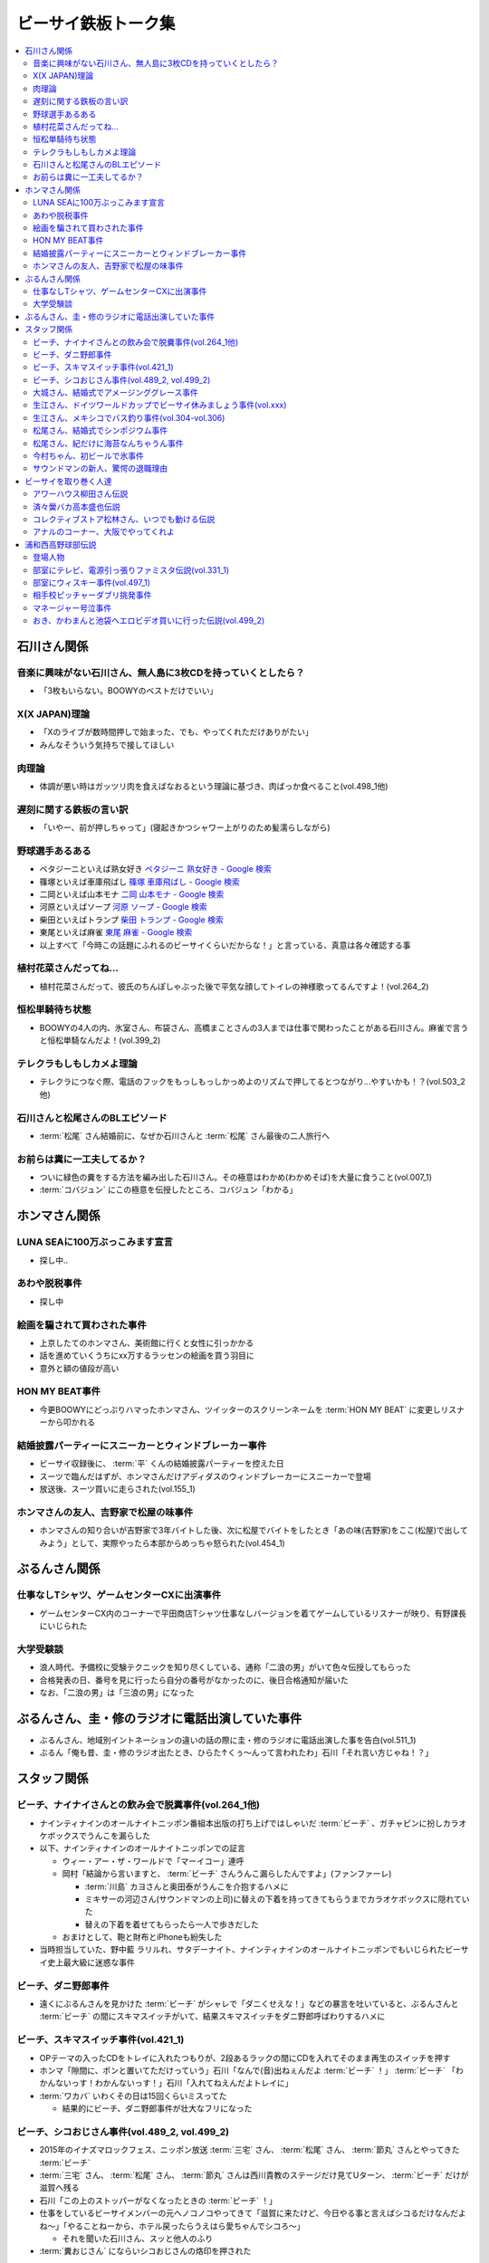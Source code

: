 ====================
ビーサイ鉄板トーク集
====================

.. contents::
   :depth: 3
   :local:

石川さん関係
============

音楽に興味がない石川さん、無人島に3枚CDを持っていくとしたら？
-------------------------------------------------------------

* 「3枚もいらない。BOOWYのベストだけでいい」

X(X JAPAN)理論
--------------

* 「Xのライブが数時間押しで始まった、でも、やってくれただけありがたい」
* みんなそういう気持ちで接してほしい

肉理論
------

* 体調が悪い時はガッツリ肉を食えばなおるという理論に基づき、肉ばっか食べること(vol.498_1他)

遅刻に関する鉄板の言い訳
------------------------

* 「いやー、前が押しちゃって」(寝起きかつシャワー上がりのため髪濡らしながら)

野球選手あるある
----------------

* ペタジーニといえば熟女好き `ペタジーニ 熟女好き - Google 検索 <https://www.google.co.jp/webhp?sourceid=chrome-instant&ion=1&espv=2&ie=UTF-8#q=%E3%83%9A%E3%82%BF%E3%82%B8%E3%83%BC%E3%83%8B%20%E7%86%9F%E5%A5%B3%E5%A5%BD%E3%81%8D>`_
* 篠塚といえば車庫飛ばし `篠塚 車庫飛ばし - Google 検索 <https://www.google.co.jp/webhp?sourceid=chrome-instant&ion=1&espv=2&ie=UTF-8#q=%E7%AF%A0%E5%A1%9A%20%E8%BB%8A%E5%BA%AB%E9%A3%9B%E3%81%B0%E3%81%97>`_
* 二岡といえば山本モナ `二岡 山本モナ - Google 検索 <https://www.google.co.jp/webhp?sourceid=chrome-instant&ion=1&espv=2&ie=UTF-8#q=%E4%BA%8C%E5%B2%A1%20%E5%B1%B1%E6%9C%AC%E3%83%A2%E3%83%8A>`_
* 河原といえばソープ `河原 ソープ - Google 検索 <https://www.google.co.jp/webhp?sourceid=chrome-instant&ion=1&espv=2&ie=UTF-8#q=%E6%B2%B3%E5%8E%9F%20%E3%82%BD%E3%83%BC%E3%83%97>`_
* 柴田といえばトランプ `柴田 トランプ - Google 検索 <https://www.google.co.jp/webhp?sourceid=chrome-instant&ion=1&espv=2&ie=UTF-8#q=%E6%9F%B4%E7%94%B0%20%E3%83%88%E3%83%A9%E3%83%B3%E3%83%97>`_
* 東尾といえば麻雀 `東尾 麻雀 - Google 検索 <https://www.google.co.jp/webhp?sourceid=chrome-instant&ion=1&espv=2&ie=UTF-8#q=%E6%9D%B1%E5%B0%BE%20%E9%BA%BB%E9%9B%80>`_
* 以上すべて「今時この話題にふれるのビーサイくらいだからな！」と言っている、真意は各々確認する事

植村花菜さんだってね…
----------------------

* 植村花菜さんだって、彼氏のちんぽしゃぶった後で平気な顔してトイレの神様歌ってるんですよ！(vol.264_2)

恒松単騎待ち状態
----------------

* BOOWYの4人の内、氷室さん、布袋さん、高橋まことさんの3人までは仕事で関わったことがある石川さん。麻雀で言うと恒松単騎なんだよ！(vol.399_2)

テレクラもしもしカメよ理論
--------------------------

* テレクラにつなぐ際、電話のフックをもっしもっしかっめよのリズムで押してるとつながり…やすいかも！？(vol.503_2他)

石川さんと松尾さんのBLエピソード
--------------------------------

* :term:`松尾` さん結婚前に、なぜか石川さんと :term:`松尾` さん最後の二人旅行へ

お前らは糞に一工夫してるか？
----------------------------

* ついに緑色の糞をする方法を編み出した石川さん。その極意はわかめ(わかめそば)を大量に食うこと(vol.007_1)
* :term:`コバジュン` にこの極意を伝授したところ、コバジュン「わかる」

ホンマさん関係
==============

LUNA SEAに100万ぶっこみます宣言
-------------------------------

* 探し中..

あわや脱税事件
--------------

* 探し中

絵画を騙されて買わされた事件
----------------------------

* 上京したてのホンマさん、美術館に行くと女性に引っかかる
* 話を進めていくうちにxx万するラッセンの絵画を買う羽目に
* 意外と額の値段が高い

HON MY BEAT事件
---------------

* 今更BOOWYにどっぷりハマったホンマさん、ツイッターのスクリーンネームを :term:`HON MY BEAT` に変更しリスナーから叩かれる

結婚披露パーティーにスニーカーとウィンドブレーカー事件
------------------------------------------------------

* ビーサイ収録後に、 :term:`平` くんの結婚披露パーティーを控えた日
* スーツで臨んだはずが、ホンマさんだけアディダスのウィンドブレーカーにスニーカーで登場
* 放送後、スーツ買いに走らされた(vol.155_1)

ホンマさんの友人、吉野家で松屋の味事件
--------------------------------------

* ホンマさんの知り合いが吉野家で3年バイトした後、次に松屋でバイトをしたとき「あの味(吉野家)をここ(松屋)で出してみよう」として、実際やったら本部からめっちゃ怒られた(vol.454_1)

ぶるんさん関係
==============

仕事なしTシャツ、ゲームセンターCXに出演事件
-------------------------------------------

* ゲームセンターCX内のコーナーで平田商店Tシャツ仕事なしバージョンを着てゲームしているリスナーが映り、有野課長にいじられた

大学受験談
----------

* 浪人時代、予備校に受験テクニックを知り尽くしている、通称「二浪の男」がいて色々伝授してもらった
* 合格発表の日、番号を見に行ったら自分の番号がなかったのに、後日合格通知が届いた
* なお、「二浪の男」は「三浪の男」になった

ぶるんさん、圭・修のラジオに電話出演していた事件
================================================

* ぶるんさん、地域別イントネーションの違いの話の際に圭・修のラジオに電話出演した事を告白(vol.511_1)
* ぶるん「俺も昔、圭・修のラジオ出たとき、ひらた↑くぅ〜んって言われたわ」石川「それ言い方じゃね！？」

スタッフ関係
============

ビーチ、ナイナイさんとの飲み会で脱糞事件(vol.264_1他)
-----------------------------------------------------

* ナインティナインのオールナイトニッポン番組本出版の打ち上げではしゃいだ :term:`ビーチ` 、ガチャピンに扮しカラオケボックスでうんこを漏らした
* 以下、ナインティナインのオールナイトニッポンでの証言

  * ウィー・アー・ザ・ワールドで「マーイコー」連呼
  * 岡村「結論から言いますと、 :term:`ビーチ` さんうんこ漏らしたんですよ」(ファンファーレ)

    * :term:`川島` カヨさんと奥田泰がうんこを介抱するハメに
    * ミキサーの河辺さん(サウンドマンの上司)に替えの下着を持ってきてもらうまでカラオケボックスに隠れていた
    * 替えの下着を着せてもらったら一人で歩きだした

  * おまけとして、鞄と財布とiPhoneも紛失した

* 当時担当していた、野中藍 ラリルれ、サタデーナイト、ナインティナインのオールナイトニッポンでもいじられたビーサイ史上最大級に迷惑な事件

ビーチ、ダニ野郎事件
--------------------

* 遠くにぶるんさんを見かけた :term:`ビーチ` がシャレで「ダニくせえな！」などの暴言を吐いていると、ぶるんさんと :term:`ビーチ` の間にスキマスイッチがいて、結果スキマスイッチをダニ野郎呼ばわりするハメに

ビーチ、スキマスイッチ事件(vol.421_1)
-------------------------------------

* OPテーマの入ったCDをトレイに入れたつもりが、2段あるラックの間にCDを入れてそのまま再生のスイッチを押す
* ホンマ「隙間に、ポンと置いてただけっていう」石川「なんで(音)出ねぇんだよ :term:`ビーチ` ！」 :term:`ビーチ` 「わかんないっす！わかんないっす！」石川「入れてねえんだよトレイに」
* :term:`ワカバ` いわくその日は15回くらいミスってた

  * 結果的にビーチ、ダニ野郎事件が壮大なフリになった

ビーチ、シコおじさん事件(vol.489_2, vol.499_2)
----------------------------------------------

* 2015年のイナズマロックフェス、ニッポン放送 :term:`三宅` さん、 :term:`松尾` さん、 :term:`節丸` さんとやってきた :term:`ビーチ`
* :term:`三宅` さん、 :term:`松尾` さん、 :term:`節丸` さんは西川貴教のステージだけ見てUターン、 :term:`ビーチ` だけが滋賀へ残る
* 石川「この上のストッパーがなくなったときの :term:`ビーチ` ！」
* 仕事をしているビーサイメンバーの元へノコノコやってきて「滋賀に来たけど、今日やる事と言えばシコるだけなんだよね〜」「やることねーから、ホテル戻ったらうえはら愛ちゃんでシコろ〜」

  * それを聞いた石川さん、スッと他人のふり

* :term:`糞おじさん` にならいシコおじさんの烙印を押された

大城さん、結婚式でアメージンググレース事件
------------------------------------------

* vol.018_1で電撃結婚を発表した :term:`大城` さん、 :term:`田野` さん
* 結婚式で各界の著名人、プロシンガーも参加している中 :term:`大城` さんがアメージンググレースをしっとりと歌い上げてしまった

生江さん、ドイツワールドカップでビーサイ休みましょう事件(vol.xxx)
-----------------------------------------------------------------

* ドイツワールドカップのチケットが取れたので、1回ビーサイ休みにしてくれませんかと進言
* 石川「俺はいいよ。俺はいいけどリスナーがね」「罰を与えよう」
* 現地にいる32カ国のサポーターから「ageage〜」のボイスを取ってこいという罰が与えられた

生江さん、メキシコでバス釣り事件(vol.304-vol.306)
-------------------------------------------------

* リフレッシュ休暇を取った :term:`生江` さん
* 10日でメキシコへ行きバスを釣りリリースして帰ってくるという超弾丸旅行を敢行した
* 何が楽しくてメキシコくんだりまでバス釣りに行くの？と石川さん
* vol.305のディレクターは :term:`ビーチ` が担当した

松尾さん、結婚式でシンポジウム事件
----------------------------------

* 探し中

松尾さん、紀だけに海苔なんちゃうん事件
--------------------------------------

* 松尾さんのお父さんのお通夜へ行った石川さん、ぶるんさん、 :term:`福田` さん、 :term:`あやこ` 、 :term:`川島` 、 :term:`早苗`
* 香典返しが海苔だったことに関して「のりあき( :term:`松尾` さん)にかけて海苔なんちゃうん？」
* 石川「バカ！！死ね :term:`あやこ` ！次に挙げてやんのはなー :term:`川島` と :term:`あやこ` の葬式だからな！次に挙げんのは！！こんの糞女が！」(vol.357_1/28:00)

今村ちゃん、初ビールで氷事件
----------------------------

* 西川貴教のイエノミ！！でゲスト用のビールを出す際に、グラスに氷を突っ込んで怒られた

サウンドマンの新人、驚愕の退職理由
----------------------------------

* 彼女とあう時間が取れなかったから
* 他に理由があったかもね

ビーサイを取り巻く人達
======================

アワーハウス柳田さん伝説
------------------------

* 来店すると、ヤフオクしながら最新の音響設備で爆音でリッジレーサーをプレイしている :term:`柳田` さん
* ブースを出るともぬけの殻になっている。多分飲みに行っちゃってる :term:`柳田` さん

済々黌バカ高本盛也伝説
----------------------

コレクティブストア松林さん、いつでも動ける伝説
----------------------------------------------

* :term:`コレクティブストア` :term:`松林` さん、普段はなんの連絡もとってないがビーサイから金のにおいがすると速攻で「いつでも動けます」メールを発信してくる(vol.492_2)

アナルのコーナー、大阪でやってくれよ
------------------------------------

* 石川「大阪市、 :term:`RNミスターアナル開発` 」ホンマ「だから一人でやってる…」ぶるん「一人で回してんの？このコーナー」石川「こいつとアーナールーっつってる :term:`RN琳` だよ！大阪でやれっつってんだよ！二人とも大阪なんだから！」(vol.420_3/5:40)

浦和西高野球部伝説
==================

登場人物
--------

* :term:`セク` (原口としひこ -> セクシャル原口 -> セクハラ -> セク)

  * 副キャプテン
  * 石川さんにそそのかされて警察官に
  * 石川さんの代で大学進学しなかったのは石川さんと :term:`セク` だけ
  * ギャンブル大好き
  * 高校からかなり遠い所から通っていたのに野球部に入りバイトまでやっていた
  * 自宅もあり都内にマンションを持っていて資産運用している、人生の成功者
  * 既婚で子供もいるが、嫁はブス

* :term:`こでお`

  * ピッチャー
  * 現在地方銀行員
  * 既婚で、嫁は美人

* :term:`かわまん` (かわつたけし)

  * キャッチャーから後にライトへコンバート
  * 高校時既に100kg
  * 「デブがキャッチャーっぽい」ということでキャッチャーをやらされていた
  * 石川さんいわく「キャッチャーの才能は皆無」「嘘つき、デブで嘘つき」
  * :term:`かわまん` 「電柱をラリアットで折ったことがある」
  * 名前もわかんねえ大学に行き、旅行代理店に務めた後、 :term:`セク` を追うように警察官へ。現在は司法書士事務所の事務に

    * ぶるん「嘘つきなのに？」

  * 現在は125kgくらいに増量し、新たなアダ名、新弟子を賜った(vol.497_1)
  * ビーサイで登場するたびにぶるんさんから「クワマンみたい」と言われる
  * :term:`おき` とは犬猿の仲だが、エロに関してのみ意気投合し池袋にエロビデオを買いに行った事もある(vol.499_2)

* :term:`おき` (おきやま)

  * サード
  * クラスメートに怪しい洗剤を売りつける仕事を経て、現在吉祥寺でスポーツクラブを開いている
  * vol.331_1の時点で消息不明だった
  * vol.499_2にて、vol.497_1で同窓会をした時に奇跡的に連絡が取れたという報告があった
  * 大学は新聞奨学生として通っていた
  * :term:`かわまん` とは犬猿の仲だが、エロに関してのみ意気投合し池袋にエロビデオを買いに行った事もある(vol.499_2)

* :term:`フラン` (堺 -> フランキー堺 -> フラン)

  * ライト
  * :term:`セク` 、 :term:`かわまん` とギャンブル三昧

* マネージャーの女の子

部室にテレビ、電源引っ張りファミスタ伝説(vol.331_1)
---------------------------------------------------

* :term:`おき` が電気屋の裏で白黒テレビを発見

  * 皆で神輿のようにテレビを運んだ後に、他の部室から電源を引っ張りファミスタ三昧の日々に

部室にウィスキー事件(vol.497_1)
-------------------------------

* なぜか部室にウィスキーの瓶があった

  * :term:`セク` は部室でそれをたらふく飲んで、潰れたまま翌日テストを受けた

    * が、ずっと便器を抱くはめになったため社会のテスト奇跡の1点
    * ぶるん「(1点って)アルコール度数より低い」

相手校ピッチャーダブリ挑発事件
------------------------------

* 対戦相手のピッチャーがダブりそうだという情報をどこからか聞きつけた石川さん
* 攻撃の回になったらピッチャーに向かって「ダブリ(ダブルプレイ)気をつけろ！」と野次りまくる作戦を決行
* 試合後、一触即発の事態に

マネージャー号泣事件
--------------------

* 修学旅行の帰り、新幹線の中で寝ていた石川さんがフッと目を覚ますと、後ろの席からマネージャーのすすり泣く声が
* 耳をすますと「石川くんが冷たい」

おき、かわまんと池袋へエロビデオ買いに行った伝説(vol.499_2)
-----------------------------------------------------------

* 犬猿の仲である :term:`おき` と :term:`かわまん` が呉越同舟して池袋へエロビデオを買いに行った話
